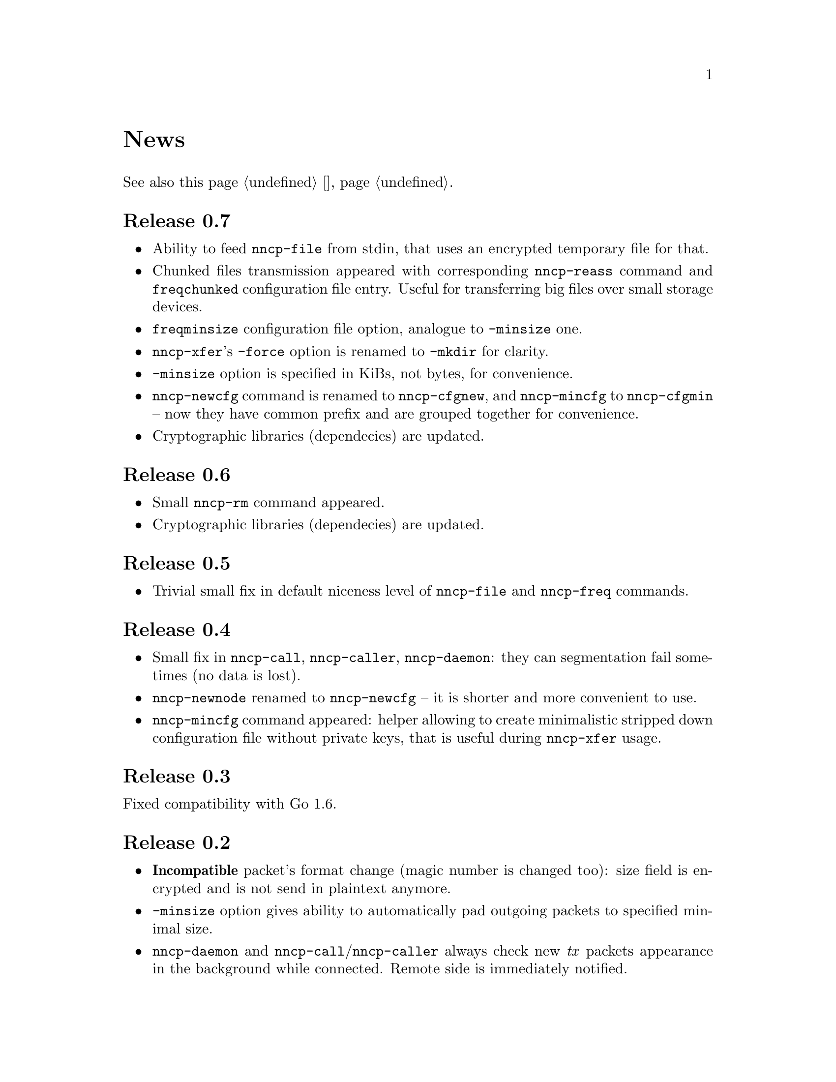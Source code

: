 @node News
@unnumbered News

See also this page @ref{Новости, on russian}.

@node Release 0.7
@section Release 0.7
@itemize
@item
Ability to feed @command{nncp-file} from stdin, that uses an encrypted
temporary file for that.

@item
Chunked files transmission appeared with corresponding
@command{nncp-reass} command and @option{freqchunked} configuration file
entry. Useful for transferring big files over small storage devices.

@item
@option{freqminsize} configuration file option, analogue to
@option{-minsize} one.

@item
@command{nncp-xfer}'s @option{-force} option is renamed to
@option{-mkdir} for clarity.

@item
@option{-minsize} option is specified in KiBs, not bytes, for
convenience.

@item
@command{nncp-newcfg} command is renamed to @command{nncp-cfgnew},
and @command{nncp-mincfg} to @command{nncp-cfgmin} -- now they have
common prefix and are grouped together for convenience.

@item
Cryptographic libraries (dependecies) are updated.
@end itemize

@node Release 0.6
@section Release 0.6
@itemize
@item Small @command{nncp-rm} command appeared.
@item Cryptographic libraries (dependecies) are updated.
@end itemize

@node Release 0.5
@section Release 0.5
@itemize
@item Trivial small fix in default niceness level of @command{nncp-file}
and @command{nncp-freq} commands.
@end itemize

@node Release 0.4
@section Release 0.4
@itemize
@item Small fix in @command{nncp-call}, @command{nncp-caller},
@command{nncp-daemon}: they can segmentation fail sometimes (no data is
lost).
@item @command{nncp-newnode} renamed to @command{nncp-newcfg} -- it is
shorter and more convenient to use.
@item @command{nncp-mincfg} command appeared: helper allowing to create
minimalistic stripped down configuration file without private keys,
that is useful during @command{nncp-xfer} usage.
@end itemize

@node Release 0.3
@section Release 0.3
Fixed compatibility with Go 1.6.

@node Release 0.2
@section Release 0.2
@itemize
@item @strong{Incompatible} packet's format change (magic number is
changed too): size field is encrypted and is not send in plaintext
anymore.
@item @option{-minsize} option gives ability to automatically pad
outgoing packets to specified minimal size.
@item @command{nncp-daemon} and
@command{nncp-call}/@command{nncp-caller} always check new @emph{tx}
packets appearance in the background while connected. Remote side is
immediately notified.
@item @option{-onlinedeadline} option gives ability to configure timeout
of inactivity of online connection, when it could be disconnected. It
could be used to keep connection alive for a long time.
@item @option{-maxonlinetime} option gives ability to set maximal
allowable online connection aliveness time.
@item @command{nncp-caller} command appeared: cron-ed TCP daemon caller.
@item @command{nncp-pkt} command can decompress the data.
@end itemize
